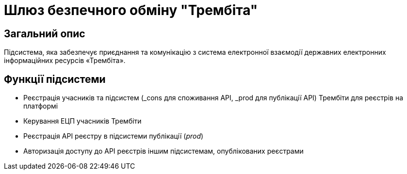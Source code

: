 = Шлюз безпечного обміну "Трембіта"

== Загальний опис

Підсистема, яка забезпечує приєднання та комунікацію з система електронної взаємодії державних електронних інформаційних ресурсів «Трембіта».

== Функції підсистеми

* Реєстрація учасників та підсистем (_cons для споживання API, _prod для публікації API) Трембіти для реєстрів на платформі
* Керування ЕЦП учасників Трембіти
* Реєстрація API реєстру в підсистеми публікації (_prod_)
* Авторизація доступу до API реєстрів іншим підсистемам, опублікованих реєстрами